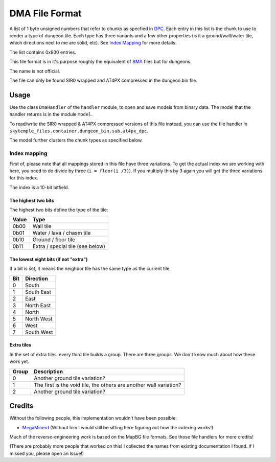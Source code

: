 DMA File Format
===============
A list of 1 byte unsigned numbers that refer to chunks as specfied in `DPC`_.
Each entry in this list is the chunk to use to render a type of dungeon tile. Each type has three variants and a few
other properties (is it a ground/wall/water tile, which directions next to me are solid, etc).
See `Index Mapping`_ for more details.

The list contains 0x930 entries.

This file format is in it's purpose roughly the equivalent of `BMA`_ files but for dungeons.

The name is not official.

The file can only be found SIR0 wrapped and AT4PX compressed in the dungeon.bin file.

Usage
-----
Use the class ``DmaHandler`` of the ``handler`` module, to open and save
models from binary data. The model that the handler returns is in the
module ``model``.

To read/write the SIR0 wrapped & AT4PX compressed versions of this file instead, you can
use the file handler in ``skytemple_files.container.dungeon_bin.sub.at4px_dpc``.

The model further clusters the chunk types as specified below.

Index mapping
~~~~~~~~~~~~~
First of, please note that all mappings stored in this file have three variations. To get the actual
index we are working with here, you need to do divide by three (``i = floor(i /3)``). If you multiply
this by 3 again you will get the three variations for this index.

The index is a 10-bit bitfield.

The highest two bits
####################
The highest two bits define the type of the tile:

+---------+---------------------------------------+
| Value   | Type                                  |
+=========+=======================================+
| 0b00    | Wall tile                             |
+---------+---------------------------------------+
| 0b01    | Water / lava / chasm tile             |
+---------+---------------------------------------+
| 0b10    | Ground / floor tile                   |
+---------+---------------------------------------+
| 0b11    | Extra / special tile (see below)      |
+---------+---------------------------------------+

The lowest eight bits (if not "extra")
######################################
If a bit is set, it means the neighbor tile has the same type as the current tile.

+---------+---------------------------------------+
| Bit     | Direction                             |
+=========+=======================================+
| 0       | South                                 |
+---------+---------------------------------------+
| 1       | South East                            |
+---------+---------------------------------------+
| 2       | East                                  |
+---------+---------------------------------------+
| 3       | North East                            |
+---------+---------------------------------------+
| 4       | North                                 |
+---------+---------------------------------------+
| 5       | North West                            |
+---------+---------------------------------------+
| 6       | West                                  |
+---------+---------------------------------------+
| 7       | South West                            |
+---------+---------------------------------------+

Extra tiles
###########
In the set of extra tiles, every third tile builds a group. There are three groups. We don't know much about how these
work yet.

+---------+---------------------------------------+
| Group   | Description                           |
+=========+=======================================+
| 0       | Another ground tile variation?        |
+---------+---------------------------------------+
| 1       | The first is the void tile, the       |
|         | others are another wall variation?    |
+---------+---------------------------------------+
| 2       | Another ground tile variation?        |
+---------+---------------------------------------+

Credits
-------
Without the following people, this implementation wouldn't have been possible:

- MegaMinerd_ (Without him I would still be sitting here figuring out how the indexing works!)

Much of the reverse-engineering work is based on the MapBG file formats. See those file handlers
for more credits!

(There are probably more people that worked on this! I collected the names from existing documentation I found.
If I missed you, please open an Issue!)

.. Links:

.. _MegaMinerd:                     https://projectpokemon.org/home/profile/73557-megaminerd/

.. _DPCI:                           https://github.com/SkyTemple/skytemple-files/blob/master/skytemple_files/graphics/dpci
.. _DPL:                            https://github.com/SkyTemple/skytemple-files/blob/master/skytemple_files/graphics/dpl
.. _DPLA:                           https://github.com/SkyTemple/skytemple-files/blob/master/skytemple_files/graphics/dpla
.. _BPC:                            https://github.com/SkyTemple/skytemple-files/blob/master/skytemple_files/graphics/bpc
.. _BGP:                            https://github.com/SkyTemple/skytemple-files/blob/master/skytemple_files/graphics/bgp

.. _BMA:                            https://github.com/SkyTemple/skytemple-files/blob/master/skytemple_files/graphics/bma
.. _DPC:                            https://github.com/SkyTemple/skytemple-files/blob/master/skytemple_files/graphics/dpc